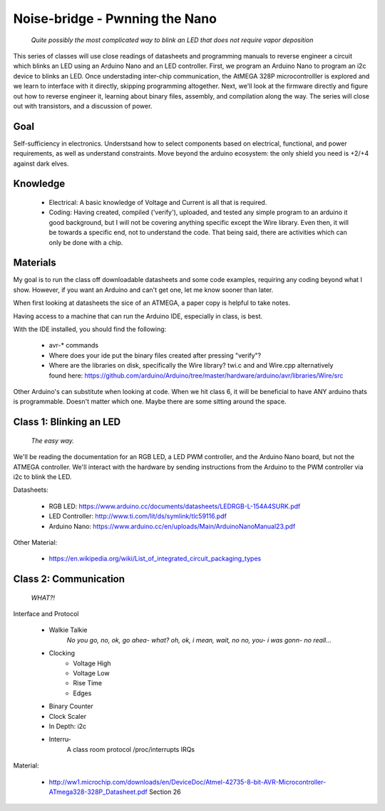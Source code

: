 ===============================
Noise-bridge - Pwnning the Nano
===============================

   *Quite possibly the most complicated way to blink an LED that does not require vapor deposition*


This series of classes will use close readings of datasheets and programming manuals to reverse engineer a circuit which blinks an LED using an Arduino Nano and an LED controller.  First, we program an Arduino Nano to program an i2c device to blinks an LED.  Once understading inter-chip communication, the AtMEGA 328P microcontrolller is explored and we learn to interface with it directly, skipping programming altogether.  Next, we'll look at the firmware directly and figure out how to reverse engineer it, learning about binary files, assembly, and compilation along the way.  The series will close out with transistors, and a discussion of power.


Goal
----

Self-sufficiency in electronics.   Understsand how to select components based on electrical, functional, and power requirements, as well as understand constraints.  Move beyond the arduino ecosystem: the only shield you need is +2/+4 against dark elves.


Knowledge
---------

   - Electrical: 
     A basic knowledge of Voltage and Current is all that is required.  
   - Coding:  
     Having created, compiled ('verify'), uploaded, and tested any simple program to an arduino it good background, but I will not be covering anything specific except the Wire library.  Even then, it will be towards a specific end, not to understand the code.  That being said, there are activities which can only be done with a chip. 


Materials
---------

My goal is to run the class off downloadable datasheets and some code examples, requiring any coding beyond what I show.  However, if you want an Arduino and can't get one, let me know sooner than later.

When first looking at datasheets the sice of an ATMEGA, a paper copy is helpful to take notes.  

Having access to a machine that can run the Arduino IDE, especially in class, is best.

With the IDE installed, you should find the following:

  - avr-* commands
  - Where does your ide put the binary files created after pressing "verify"?
  - Where are the libraries on disk, specifically the Wire library?  twi.c and and Wire.cpp
    alternatively found here: https://github.com/arduino/Arduino/tree/master/hardware/arduino/avr/libraries/Wire/src


Other Arduino's can substitute when looking at code.  When we hit class 6, it will be beneficial to have ANY arduino thats is programmable.  Doesn't matter which one.  Maybe there are some sitting around the space.  



Class 1: Blinking an LED
------------------------

   *The easy way.*

We'll be reading the documentation for an RGB LED, a LED PWM controller, and the Arduino Nano board, but not the ATMEGA controller.  We'll interact with the hardware by sending instructions from the Arduino to the PWM controller via i2c to blink the LED.

Datasheets:

   - RGB LED: https://www.arduino.cc/documents/datasheets/LEDRGB-L-154A4SURK.pdf 
   - LED Controller: http://www.ti.com/lit/ds/symlink/tlc59116.pdf
   - Arduino Nano: https://www.arduino.cc/en/uploads/Main/ArduinoNanoManual23.pdf

Other Material:

   - https://en.wikipedia.org/wiki/List_of_integrated_circuit_packaging_types


Class 2: Communication
----------------------

   *WHAT?!*

Interface and Protocol

   - Walkie Talkie
      *No you go, no, ok, go ahea- what?  oh, ok, i mean, wait, no no, you- i was gonn-  no reall...*
   - Clocking
      + Voltage High
      + Voltage Low
      + Rise Time
      + Edges
   - Binary Counter
   - Clock Scaler
   - In Depth: i2c
   - Interru-
      A class room protocol
      /proc/interrupts
      IRQs

Material:

   - http://ww1.microchip.com/downloads/en/DeviceDoc/Atmel-42735-8-bit-AVR-Microcontroller-ATmega328-328P_Datasheet.pdf
     Section 26
